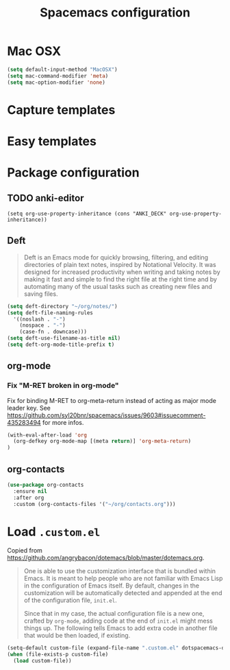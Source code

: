 #+TITLE: Spacemacs configuration

* Mac OSX 

#+begin_src emacs-lisp
(setq default-input-method "MacOSX")
(setq mac-command-modifier 'meta)
(setq mac-option-modifier 'none)
#+end_src

* Capture templates

* Easy templates

* Package configuration
** TODO anki-editor

#+begin_src 
(setq org-use-property-inheritance (cons "ANKI_DECK" org-use-property-inheritance))
#+end_src

** Deft

#+begin_quote
Deft is an Emacs mode for quickly browsing, filtering, and editing directories of plain text notes, inspired by Notational Velocity. It was designed for increased productivity when writing and taking notes by making it fast and simple to find the right file at the right time and by automating many of the usual tasks such as creating new files and saving files.
#+end_quote

#+begin_src emacs-lisp
(setq deft-directory "~/org/notes/")
(setq deft-file-naming-rules
  '((noslash . "-")
    (nospace . "-")
    (case-fn . downcase)))
(setq deft-use-filename-as-title nil)
(setq deft-org-mode-title-prefix t)
#+end_src

** org-mode

*** Fix "M-RET broken in org-mode" 

    Fix for binding M-RET to org-meta-return instead of acting as major mode leader key.
    See [[https://github.com/syl20bnr/spacemacs/issues/9603#issuecomment-435283494]] for more infos.

#+begin_src emacs-lisp
(with-eval-after-load 'org 
  (org-defkey org-mode-map [(meta return)] 'org-meta-return)
)
#+end_src

** org-contacts 

#+begin_src emacs-lisp
(use-package org-contacts
  :ensure nil
  :after org
  :custom (org-contacts-files '("~/org/contacts.org")))
#+end_src

* Load =.custom.el=

  Copied from [[https://github.com/angrybacon/dotemacs/blob/master/dotemacs.org]].

#+begin_quote
One is able to use the customization interface that is bundled within Emacs. It
is meant to help people who are not familiar with Emacs Lisp in the
configuration of Emacs itself. By default, changes in the customization will be
automatically detected and appended at the end of the configuration file,
=init.el=.

Since that in my case, the actual configuration file is a new one, crafted by
=org-mode=, adding code at the end of =init.el= might mess things up. The
following tells Emacs to add extra code in another file that would be then
loaded, if existing.
#+end_quote

#+BEGIN_SRC emacs-lisp
(setq-default custom-file (expand-file-name ".custom.el" dotspacemacs-directory))
(when (file-exists-p custom-file)
  (load custom-file))
#+END_SRC
